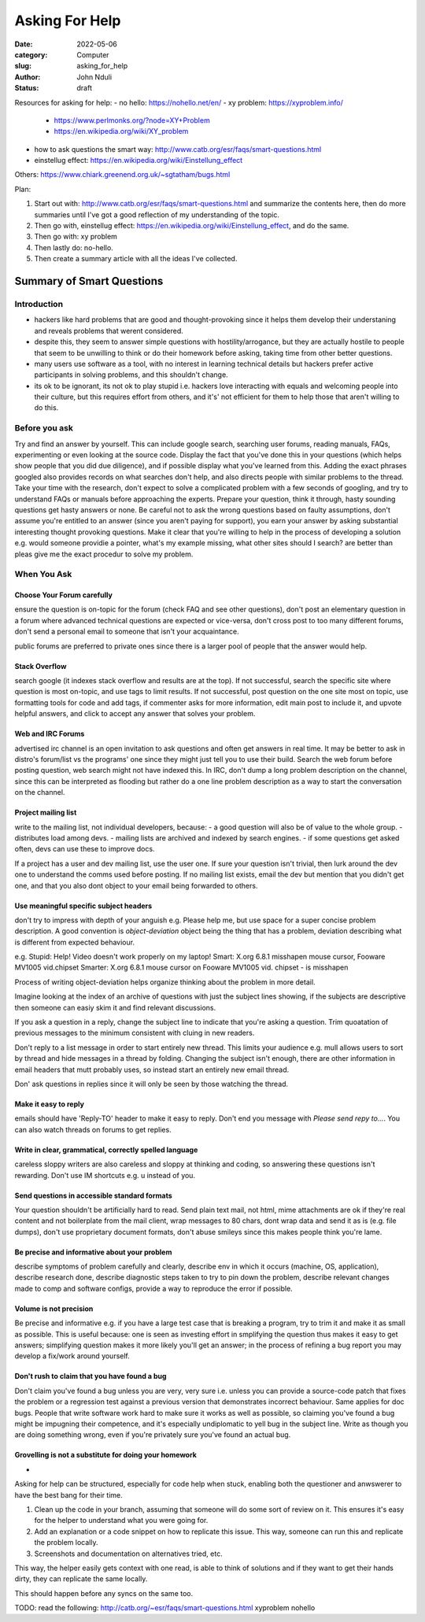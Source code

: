 ###############
Asking For Help
###############

:date: 2022-05-06
:category: Computer
:slug: asking_for_help
:author: John Nduli
:status: draft


Resources for asking for help:
- no hello: https://nohello.net/en/
- xy problem: https://xyproblem.info/

  - https://www.perlmonks.org/?node=XY+Problem
  - https://en.wikipedia.org/wiki/XY_problem

- how to ask questions the smart way: http://www.catb.org/esr/faqs/smart-questions.html
- einstellug effect: https://en.wikipedia.org/wiki/Einstellung_effect

Others:
https://www.chiark.greenend.org.uk/~sgtatham/bugs.html

Plan:

1. Start out with: http://www.catb.org/esr/faqs/smart-questions.html and
   summarize the contents here, then do more summaries until I've got a good
   reflection of my understanding of the topic.
2. Then go with, einstellug effect: https://en.wikipedia.org/wiki/Einstellung_effect, and do the same.
3. Then go with: xy problem
4. Then lastly do: no-hello.
5. Then create a summary article with all the ideas I've collected.

Summary of Smart Questions
==========================
Introduction
------------
- hackers like hard problems that are good and thought-provoking since it helps
  them develop their understaning and reveals problems that werent considered.
- despite this, they seem to answer simple questions with hostility/arrogance,
  but they are actually hostile to people that seem to be unwilling to think or
  do their homework before asking, taking time from other better questions.
- many users use software as a tool, with no interest in learning technical
  details but hackers prefer active participants in solving problems, and this
  shouldn't change.
- its ok to be ignorant, its not ok to play stupid i.e. hackers love interacting
  with equals and welcoming people into their culture, but this requires effort
  from others, and it's' not efficient for them to help those that aren't
  willing to do this.

Before you ask
--------------
Try and find an answer by yourself. This can include google search, searching
user forums, reading manuals, FAQs, experimenting or even looking at the source
code. Display the fact that you've done this in your questions (which helps show
people that you did due diligence), and if possible display what you've learned
from this. Adding the exact phrases googled also provides records on what
searches don't help, and also directs people with similar problems to the
thread. Take your time with the research, don't expect to solve a complicated
problem with a few seconds of googling, and try to understand FAQs or manuals
before approaching the experts. Prepare your question, think it through, hasty
sounding questions get hasty answers or none. Be careful not to ask the wrong
questions based on faulty assumptions, don't assume you're entitled to an answer
(since you aren't paying for support), you earn your answer by asking
substantial interesting thought provoking questions. Make it clear that you're
willing to help in the process of developing a solution e.g. would someone
providie a pointer, what's my example missing, what other sites should I search?
are better than pleas give me the exact procedur to solve my problem.

When You Ask
------------
Choose Your Forum carefully
^^^^^^^^^^^^^^^^^^^^^^^^^^^
ensure the question is on-topic for the forum (check FAQ and see other
questions), don't post an elementary question in a forum where advanced
technical questions are expected or vice-versa, don't cross post to too many
different forums, don't send a personal email to someone that isn't your
acquaintance.

public forums are preferred to private ones since there is a larger pool of
people that the answer would help.

Stack Overflow
^^^^^^^^^^^^^^
search google (it indexes stack overflow and results are at the top). If not
successful, search the specific site where question is most on-topic, and use
tags to limit results. If not successful, post question on the one site most on
topic, use formatting tools for code and add tags, if commenter asks for more
information, edit main post to include it, and upvote helpful answers, and click
to accept any answer that solves your problem.

Web and IRC Forums
^^^^^^^^^^^^^^^^^^
advertised irc channel is an open invitation to ask questions and often get
answers in real time. It may be better to ask in distro's forum/list vs the
programs' one since they might just tell you to use their build. Search the web
forum before posting question, web search might not have indexed this. In IRC,
don't dump a long problem description on the channel, since this can be
interpreted as flooding but rather do a one line problem description as a way to
start the conversation on the channel.

Project mailing list
^^^^^^^^^^^^^^^^^^^^
write to the mailing list, not individual developers, because:
- a good question will also be of value to the whole group.
- distributes load among devs.
- mailing lists are archived and indexed by search engines.
- if some questions get asked often, devs can use these to improve docs.

If a project has a user and dev mailing list, use the user one. If sure your
question isn't trivial, then lurk around the dev one to understand the comms
used before posting. If no mailing list exists, email the dev but mention that
you didn't get one, and that you also dont object to your email being forwarded
to others.

Use meaningful specific subject headers
^^^^^^^^^^^^^^^^^^^^^^^^^^^^^^^^^^^^^^^
don't try to impress with depth of your anguish e.g. Please help me, but use
space for a super concise problem description. A good convention is
`object-deviation` object being the thing that has a problem, deviation
describing what is different from expected behaviour.

e.g. Stupid: Help! Video doesn't work properly on my laptop!
Smart: X.org 6.8.1 misshapen mouse cursor, Fooware MV1005 vid.chipset
Smarter: X.org 6.8.1 mouse cursor on Fooware MV1005 vid. chipset - is misshapen

Process of writing object-deviation helps organize thinking about the problem in
more detail.

Imagine looking at the index of an archive of questions with just the subject
lines showing, if the subjects are descriptive then someone can easiy skim it
and find relevant discussions.

If you ask a question in a reply, change the subject line to indicate that
you're asking a question. Trim quoatation of previous messages to the minimum
consistent with cluing in new readers.

Don't reply to a list message in order to start entirely new thread. This limits
your audience e.g. mull allows users to sort by thread and hide messages in a
thread by folding. Changing the subject isn't enough, there are other
information in email headers that mutt probably uses, so instead start an
entirely new email thread.

Don' ask questions in replies since it will only be seen by those watching the
thread.

Make it easy to reply
^^^^^^^^^^^^^^^^^^^^^
emails should have 'Reply-TO' header to make it easy to reply. Don't end you
message with `Please send repy to...`. You can also watch threads on forums to
get replies.

Write in clear, grammatical, correctly spelled language
^^^^^^^^^^^^^^^^^^^^^^^^^^^^^^^^^^^^^^^^^^^^^^^^^^^^^^^
careless sloppy writers are also careless and sloppy at thinking and coding, so
answering these questions isn't rewarding. Don't use IM shortcuts e.g. u instead
of you.

Send questions in accessible standard formats
^^^^^^^^^^^^^^^^^^^^^^^^^^^^^^^^^^^^^^^^^^^^^
Your question shouldn't be artificially hard to read. Send plain text mail, not
html, mime attachments are ok if they're real content and not boilerplate from
the mail client, wrap messages to 80 chars, dont wrap data and send it as is
(e.g. file dumps), don't use proprietary document formats, don't abuse smileys
since this makes people think you're lame.

Be precise and informative about your problem
^^^^^^^^^^^^^^^^^^^^^^^^^^^^^^^^^^^^^^^^^^^^^
describe symptoms of problem carefully and clearly, describe env in which it
occurs (machine, OS, application), describe research done, describe diagnostic
steps taken to try to pin down the problem, describe relevant changes made
to comp and software configs, provide a way to reproduce the error if
possible.

Volume is not precision
^^^^^^^^^^^^^^^^^^^^^^^
Be precise and informative e.g. if you have a large test case that is breaking a
program, try to trim it and make it as small as possible. This is useful
because: one is seen as investing effort in smplifying the question thus makes
it easy to get answers; simplifying question makes it more likely you'll get an
answer; in the process of refining a bug report you may develop a fix/work
around yourself.

Don't rush to claim that you have found a bug
^^^^^^^^^^^^^^^^^^^^^^^^^^^^^^^^^^^^^^^^^^^^^
Don't claim you've found a bug unless you are very, very sure i.e. unless you
can provide a source-code patch that fixes the problem or a regression test
against a previous version that demonstrates incorrect behaviour. Same applies
for doc bugs. People that write software work hard to make sure it works as well
as possible, so claiming you've found a bug might be impugning their competence,
and it's especially undiplomatic to yell bug in the subject line. Write as
though you are doing something wrong, even if you're privately sure you've found
an actual bug.

Grovelling is not a substitute for doing your homework
^^^^^^^^^^^^^^^^^^^^^^^^^^^^^^^^^^^^^^^^^^^^^^^^^^^^^^

.. TODO





























 how to ask questions:

- 



Asking for help can be structured, especially for code help when stuck, enabling
both the questioner and anwswerer to have the best bang for their time.


1. Clean up the code in your branch, assuming that someone will do some sort of
   review on it. This ensures it's easy for the helper to understand what you
   were going for.
2. Add an explanation or a code snippet on how to replicate this issue. This
   way, someone can run this and replicate the problem locally.
3. Screenshots and documentation on alternatives tried, etc.


This way, the helper easily gets context with one read, is able to think of
solutions and if they want to get their hands dirty, they can replicate the same
locally.

This should happen before any syncs on the same too.


TODO: read the following:
http://catb.org/~esr/faqs/smart-questions.html
xyproblem
nohello
